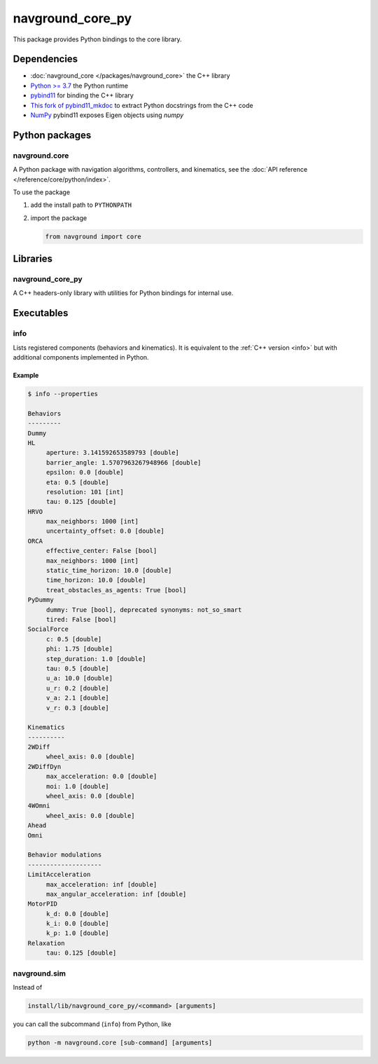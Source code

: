 =================
navground_core_py
=================

This package provides Python bindings to the core library.

Dependencies
============

- :doc:`navground_core </packages/navground_core>` the C++ library
- `Python >= 3.7 <https://www.python.org>`_ the Python runtime
- `pybind11 <https://pybind11.readthedocs.io/en/stable/>`_ for binding the C++ library
- `This fork of pybind11_mkdoc <https://github.com/jeguzzi/pybind11_mkdoc/tree/rst>`_ to extract Python docstrings from the C++ code
- `NumPy <https://numpy.org>`_ pybind11 exposes Eigen objects using `numpy`


Python packages
===============

navground.core
--------------

A Python package with navigation algorithms, controllers, and kinematics, see the :doc:`API reference </reference/core/python/index>`.

To use the package

#. add the install path to ``PYTHONPATH``

#. import the package

   .. code-block:: python

      from navground import core

Libraries
==========

navground_core_py
-----------------

A C++ headers-only library with utilities for Python bindings for internal use.

Executables
===========

.. _info_py:
info
----

Lists registered components (behaviors and kinematics).
It is equivalent to the :ref:`C++ version <info>` but with additional components implemented in Python.


.. argparse::
   :module: navground.core.info
   :func: parser
   :prog: info
   :nodefault:
   :nodescription:


Example
~~~~~~~

.. code-block:: console

   $ info --properties
     
   Behaviors
   ---------
   Dummy
   HL
        aperture: 3.141592653589793 [double]
        barrier_angle: 1.5707963267948966 [double]
        epsilon: 0.0 [double]
        eta: 0.5 [double]
        resolution: 101 [int]
        tau: 0.125 [double]
   HRVO
        max_neighbors: 1000 [int]
        uncertainty_offset: 0.0 [double]
   ORCA
        effective_center: False [bool]
        max_neighbors: 1000 [int]
        static_time_horizon: 10.0 [double]
        time_horizon: 10.0 [double]
        treat_obstacles_as_agents: True [bool]
   PyDummy
        dummy: True [bool], deprecated synonyms: not_so_smart
        tired: False [bool]
   SocialForce
        c: 0.5 [double]
        phi: 1.75 [double]
        step_duration: 1.0 [double]
        tau: 0.5 [double]
        u_a: 10.0 [double]
        u_r: 0.2 [double]
        v_a: 2.1 [double]
        v_r: 0.3 [double]
   
   Kinematics
   ----------
   2WDiff
        wheel_axis: 0.0 [double]
   2WDiffDyn
        max_acceleration: 0.0 [double]
        moi: 1.0 [double]
        wheel_axis: 0.0 [double]
   4WOmni
        wheel_axis: 0.0 [double]
   Ahead
   Omni
   
   Behavior modulations
   --------------------
   LimitAcceleration
        max_acceleration: inf [double]
        max_angular_acceleration: inf [double]
   MotorPID
        k_d: 0.0 [double]
        k_i: 0.0 [double]
        k_p: 1.0 [double]
   Relaxation
        tau: 0.125 [double]


navground.sim
-------------

Instead of 

.. code-block:: console

   install/lib/navground_core_py/<command> [arguments]


you can call the subcommand (``info``) from Python, like

.. code-block:: console

   python -m navground.core [sub-command] [arguments]

